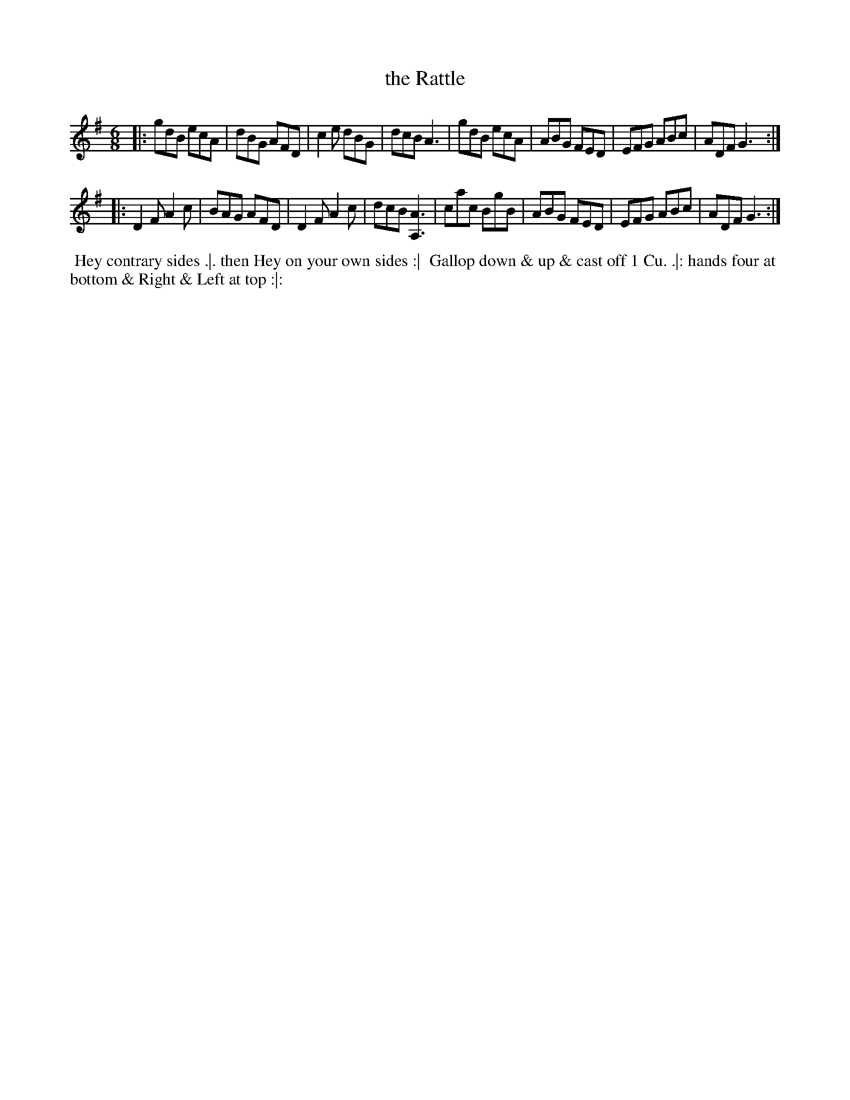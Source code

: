 X: 169
T: the Rattle
%R: jig
M: 6/8
L: 1/8
Z: 2014 John Chambers <jc:trillian.mit.edu>
B: Chas & Sam Thompson "Twenty Four Country Dances for the Year 1772", London 1772, p.85
F: http://folkopedia.efdss.org/images/8/89/Thompson_24_1772.PDF
K: G
|:\
gdB ecA | dBG AFD | c2e dBG | dcB A3 |\
gdB ecA | ABG FED | EFG ABc | ADF G3 :|
|:\
D2F A2c | BAG AFD | D2F A2c | dcB [A3A,3] |\
cac BgB | ABG FED | EFG ABc | ADF G3 :|
% - - - - - - - - - - - - - - - - - - - - - - - - -
%%begintext align
%% Hey contrary sides .|. then Hey on your own sides :|
%% Gallop down & up & cast off 1 Cu. .|: hands four at
%% bottom & Right & Left at top :|:
%%endtext
% - - - - - - - - - - - - - - - - - - - - - - - - -
